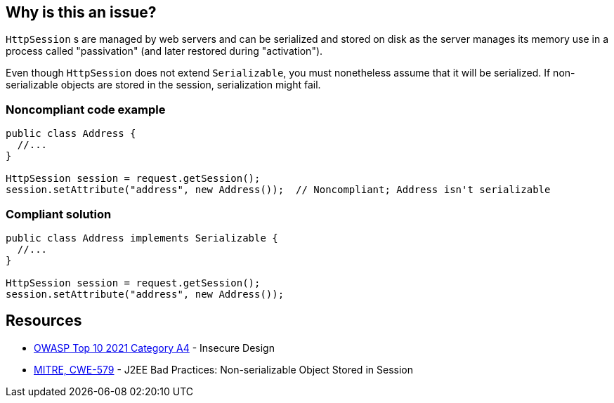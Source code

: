 == Why is this an issue?

`HttpSession` s are managed by web servers and can be serialized and stored on disk as the server manages its memory use in a process called "passivation" (and later restored during "activation").

Even though `HttpSession` does not extend `Serializable`, you must nonetheless assume that it will be serialized.
If non-serializable objects are stored in the session, serialization might fail.


=== Noncompliant code example

[source,java,diff-id=1,diff-type=noncompliant]
----
public class Address {
  //...
}

HttpSession session = request.getSession();
session.setAttribute("address", new Address());  // Noncompliant; Address isn't serializable
----

=== Compliant solution
[source,java,diff-id=1,diff-type=compliant]
----
public class Address implements Serializable {
  //...
}

HttpSession session = request.getSession();
session.setAttribute("address", new Address());
----

== Resources

* https://owasp.org/Top10/A04_2021-Insecure_Design/[OWASP Top 10 2021 Category A4] - Insecure Design
* https://cwe.mitre.org/data/definitions/579[MITRE, CWE-579] - J2EE Bad Practices: Non-serializable Object Stored in Session


ifdef::env-github,rspecator-view[]

'''
== Implementation Specification
(visible only on this page)

=== Message

Make "xxx" serializable or don't store it in the session.


'''
== Comments And Links
(visible only on this page)

=== on 27 Feb 2015, 21:11:59 Freddy Mallet wrote:
@Ann, we can link this rule to http://cwe.mitre.org/data/definitions/579.html[CWE-579]: "J2EE Bad Practices: Non-serializable Object Stored in Session"

=== on 15 Feb 2016, 19:12:14 Ann Campbell wrote:
This maps to https://www.securecoding.cert.org/confluence/x/EYDeBw[CERT MSC08-J.] but I'm not adding a reference field value or a See entry because the CERT version is currently a stub.

endif::env-github,rspecator-view[]
